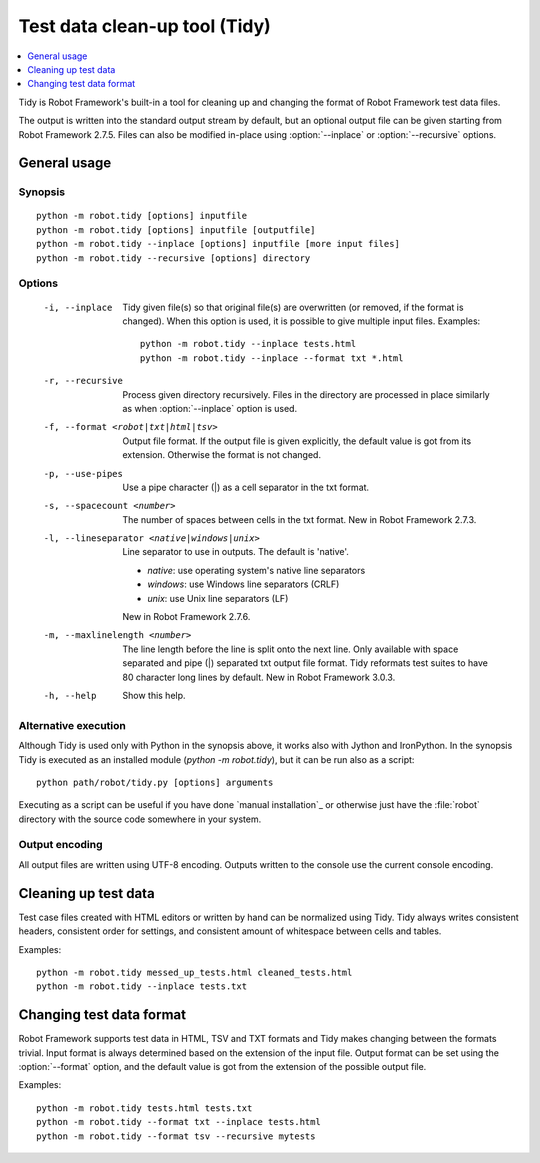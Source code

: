 .. _tidy:

Test data clean-up tool (Tidy)
==============================

.. contents::
   :depth: 1
   :local:

Tidy is Robot Framework's built-in a tool for cleaning up and changing
the format of Robot Framework test data files.

The output is written into the standard output stream by default, but
an optional output file can be given starting from Robot Framework 2.7.5.
Files can also be modified in-place using :option:`--inplace` or
:option:`--recursive` options.

General usage
-------------

Synopsis
~~~~~~~~

::

    python -m robot.tidy [options] inputfile
    python -m robot.tidy [options] inputfile [outputfile]
    python -m robot.tidy --inplace [options] inputfile [more input files]
    python -m robot.tidy --recursive [options] directory

Options
~~~~~~~

 -i, --inplace    Tidy given file(s) so that original file(s) are overwritten
                  (or removed, if the format is changed). When this option is
                  used, it is possible to give multiple input files. Examples::

                      python -m robot.tidy --inplace tests.html
                      python -m robot.tidy --inplace --format txt *.html

 -r, --recursive  Process given directory recursively. Files in the directory
                  are processed in place similarly as when :option:`--inplace`
                  option is used.
 -f, --format <robot|txt|html|tsv>
                  Output file format. If the output file is given explicitly,
                  the default value is got from its extension. Otherwise
                  the format is not changed.
 -p, --use-pipes  Use a pipe character (|) as a cell separator in the txt format.
 -s, --spacecount <number>
                  The number of spaces between cells in the txt format.
                  New in Robot Framework 2.7.3.
 -l, --lineseparator <native|windows|unix>
                  Line separator to use in outputs. The default is 'native'.

                  - *native*: use operating system's native line separators
                  - *windows*: use Windows line separators (CRLF)
                  - *unix*: use Unix line separators (LF)

                  New in Robot Framework 2.7.6.
 -m, --maxlinelength <number>
                 The line length before the line is split onto the next line.
                 Only available with space separated and pipe (|) separated
                 txt output file format. Tidy reformats test suites to have 80
                 character long lines by default.
                 New in Robot Framework 3.0.3.
 -h, --help      Show this help.

Alternative execution
~~~~~~~~~~~~~~~~~~~~~

Although Tidy is used only with Python in the synopsis above, it works
also with Jython and IronPython. In the synopsis Tidy is executed as
an installed module (`python -m robot.tidy`), but it can be run also as
a script::

    python path/robot/tidy.py [options] arguments

Executing as a script can be useful if you have done `manual installation`_
or otherwise just have the :file:`robot` directory with the source code
somewhere in your system.

Output encoding
~~~~~~~~~~~~~~~

All output files are written using UTF-8 encoding. Outputs written to the
console use the current console encoding.

Cleaning up test data
---------------------

Test case files created with HTML editors or written by hand can be normalized
using Tidy. Tidy always writes consistent headers, consistent order for
settings, and consistent amount of whitespace between cells and tables.

Examples::

    python -m robot.tidy messed_up_tests.html cleaned_tests.html
    python -m robot.tidy --inplace tests.txt

Changing test data format
-------------------------

Robot Framework supports test data in HTML, TSV and TXT formats and Tidy
makes changing between the formats trivial. Input format is always determined
based on the extension of the input file. Output format can be set using
the :option:`--format` option, and the default value is got from the extension
of the possible output file.

Examples::

    python -m robot.tidy tests.html tests.txt
    python -m robot.tidy --format txt --inplace tests.html
    python -m robot.tidy --format tsv --recursive mytests
